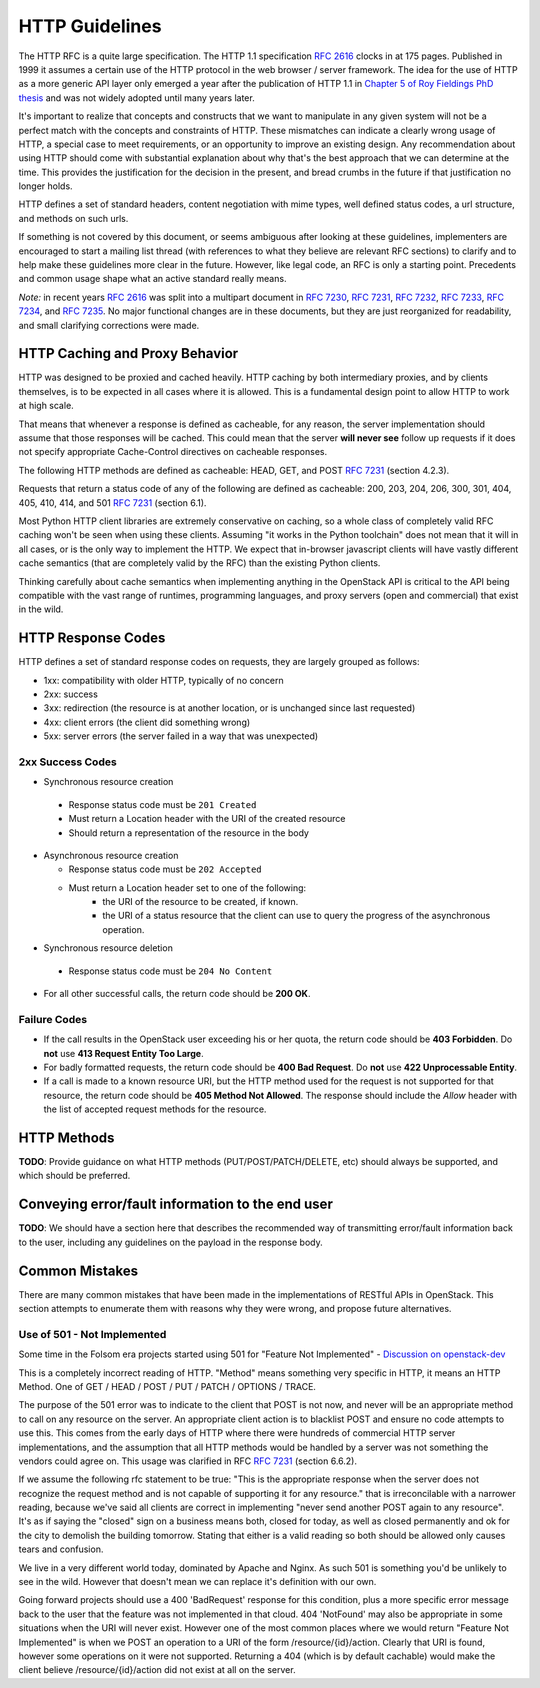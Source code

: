.. _http:

HTTP Guidelines
===============

The HTTP RFC is a quite large specification. The HTTP 1.1
specification :rfc:`2616` clocks in at 175 pages. Published in
1999 it assumes a certain use of the HTTP protocol in the web browser
/ server framework. The idea for the use of HTTP as a more generic API
layer only emerged a year after the publication of HTTP 1.1 in
`Chapter 5 of Roy Fieldings PhD thesis
<https://www.ics.uci.edu/~fielding/pubs/dissertation/rest_arch_style.htm>`_
and was not widely adopted until many years later.

It's important to realize that concepts and constructs that we want to
manipulate in any given system will not be a perfect match with the
concepts and constraints of HTTP. These mismatches can indicate a
clearly wrong usage of HTTP, a special case to meet requirements, or
an opportunity to improve an existing design. Any recommendation about
using HTTP should come with substantial explanation about why that's
the best approach that we can determine at the time. This provides the
justification for the decision in the present, and bread crumbs in the
future if that justification no longer holds.

HTTP defines a set of standard headers, content negotiation with mime
types, well defined status codes, a url structure, and methods on such
urls.

If something is not covered by this document, or seems ambiguous after
looking at these guidelines, implementers are encouraged to start a
mailing list thread (with references to what they believe are relevant
RFC sections) to clarify and to help make these guidelines more clear
in the future. However, like legal code, an RFC is only a starting
point. Precedents and common usage shape what an active standard
really means.

*Note:* in recent years :rfc:`2616` was split into a multipart
document in :rfc:`7230`, :rfc:`7231`, :rfc:`7232`, :rfc:`7233`,
:rfc:`7234`, and :rfc:`7235`.  No major functional changes are in
these documents, but they are just reorganized for readability, and
small clarifying corrections were made.

HTTP Caching and Proxy Behavior
-------------------------------

HTTP was designed to be proxied and cached heavily. HTTP caching by
both intermediary proxies, and by clients themselves, is to be
expected in all cases where it is allowed. This is a fundamental
design point to allow HTTP to work at high scale.

That means that whenever a response is defined as cacheable, for any
reason, the server implementation should assume that those responses
will be cached. This could mean that the server **will never see**
follow up requests if it does not specify appropriate Cache-Control
directives on cacheable responses.

The following HTTP methods are defined as cacheable: HEAD, GET, and
POST :rfc:`7231#section-4.2.3` (section 4.2.3).

Requests that return a status code of any of the following are defined
as cacheable: 200, 203, 204, 206, 300, 301, 404, 405, 410, 414, and
501 :rfc:`7231#section-6.1` (section 6.1).

Most Python HTTP client libraries are extremely conservative on
caching, so a whole class of completely valid RFC caching won't be
seen when using these clients. Assuming "it works in the Python
toolchain" does not mean that it will in all cases, or is the only way
to implement the HTTP. We expect that in-browser javascript clients
will have vastly different cache semantics (that are completely valid
by the RFC) than the existing Python clients.

Thinking carefully about cache semantics when implementing anything
in the OpenStack API is critical to the API being compatible with the
vast range of runtimes, programming languages, and proxy servers (open
and commercial) that exist in the wild.

HTTP Response Codes
-------------------

HTTP defines a set of standard response codes on requests, they are
largely grouped as follows:

* 1xx: compatibility with older HTTP, typically of no concern
* 2xx: success
* 3xx: redirection (the resource is at another location, or is
  unchanged since last requested)
* 4xx: client errors (the client did something wrong)
* 5xx: server errors (the server failed in a way that was unexpected)

2xx Success Codes
~~~~~~~~~~~~~~~~~

* Synchronous resource creation

 * Response status code must be ``201 Created``
 * Must return a Location header with the URI of the created resource
 * Should return a representation of the resource in the body

* Asynchronous resource creation

  * Response status code must be ``202 Accepted``
  * Must return a Location header set to one of the following:
      * the URI of the resource to be created, if known.
      * the URI of a status resource that the client can use to query the
        progress of the asynchronous operation.

* Synchronous resource deletion

 * Response status code must be ``204 No Content``

* For all other successful calls, the return code should be **200 OK**.

Failure Codes
~~~~~~~~~~~~~

* If the call results in the OpenStack user exceeding his or her quota, the
  return code should be **403 Forbidden**. Do **not** use **413 Request
  Entity Too Large**.

* For badly formatted requests, the return code should be **400 Bad Request**.
  Do **not** use **422 Unprocessable Entity**.

* If a call is made to a known resource URI, but the HTTP method used for the
  request is not supported for that resource, the return code should be **405
  Method Not Allowed**. The response should include the `Allow` header with
  the list of accepted request methods for the resource.

HTTP Methods
------------

**TODO**: Provide guidance on what HTTP methods (PUT/POST/PATCH/DELETE, etc)
should always be supported, and which should be preferred.

Conveying error/fault information to the end user
-------------------------------------------------

**TODO**: We should have a section here that describes the recommended way of
transmitting error/fault information back to the user, including any guidelines
on the payload in the response body.

Common Mistakes
---------------

There are many common mistakes that have been made in the
implementations of RESTful APIs in OpenStack. This section attempts to
enumerate them with reasons why they were wrong, and propose future
alternatives.

Use of 501 - Not Implemented
~~~~~~~~~~~~~~~~~~~~~~~~~~~~

Some time in the Folsom era projects started using 501 for "Feature
Not Implemented" - `Discussion on openstack-dev
<http://lists.openstack.org/pipermail/openstack-dev/2012-December/003759.html>`_

This is a completely incorrect reading of HTTP. "Method" means
something very specific in HTTP, it means an HTTP Method. One of GET /
HEAD / POST / PUT / PATCH / OPTIONS / TRACE.

The purpose of the 501 error was to indicate to the client that POST
is not now, and never will be an appropriate method to call on any
resource on the server. An appropriate client action is to blacklist
POST and ensure no code attempts to use this. This comes from the
early days of HTTP where there were hundreds of commercial HTTP server
implementations, and the assumption that all HTTP methods would be
handled by a server was not something the vendors could agree on. This
usage was clarified in RFC :rfc:`7231#section-6.6.2` (section 6.6.2).

If we assume the following rfc statement to be true: "This is the
appropriate response when the server does not recognize the request
method and is not capable of supporting it for any resource." that is
irreconcilable with a narrower reading, because we've said all clients
are correct in implementing "never send another POST again to any
resource". It's as if saying the "closed" sign on a business means
both, closed for today, as well as closed permanently and ok for the
city to demolish the building tomorrow. Stating that either is a valid
reading so both should be allowed only causes tears and confusion.

We live in a very different world today, dominated by Apache and
Nginx. As such 501 is something you'd be unlikely to see in the
wild. However that doesn't mean we can replace it's definition with
our own.

Going forward projects should use a 400 'BadRequest' response for this
condition, plus a more specific error message back to the user that
the feature was not implemented in that cloud. 404 'NotFound' may also
be appropriate in some situations when the URI will never
exist. However one of the most common places where we would return
"Feature Not Implemented" is when we POST an operation to a URI of the
form /resource/{id}/action. Clearly that URI is found, however some
operations on it were not supported. Returning a 404 (which is by
default cachable) would make the client believe /resource/{id}/action
did not exist at all on the server.

